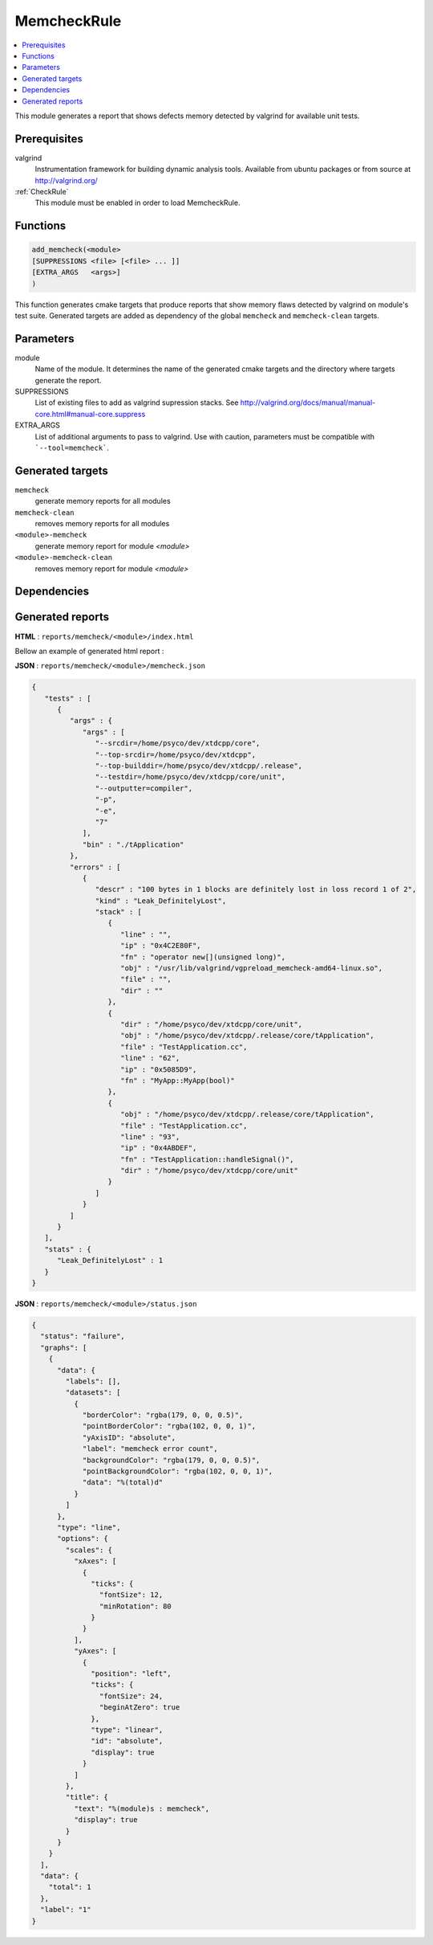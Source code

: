 .. _MemcheckRule:

---------------
MemcheckRule
---------------

.. contents::
   :local:

This module generates a report that shows defects memory detected by valgrind for
available unit tests.

Prerequisites
-------------

valgrind
  Instrumentation framework for building dynamic analysis tools. Available from ubuntu
  packages or from source at http://valgrind.org/

:ref:`CheckRule`
  This module must be enabled in order to load MemcheckRule.


Functions
---------

.. code-block:: cmake

  add_memcheck(<module>
  [SUPPRESSIONS <file> [<file> ... ]]
  [EXTRA_ARGS   <args>]
  )

This function generates cmake targets that produce reports that show memory flaws
detected by valgrind on module's test suite. Generated targets are added as dependency
of the global ``memcheck`` and ``memcheck-clean`` targets.



Parameters
----------

module
  Name of the module. It determines the name of the generated cmake
  targets and the directory where targets generate the report.

SUPPRESSIONS
  List of existing files to add as valgrind supression stacks. See
  http://valgrind.org/docs/manual/manual-core.html#manual-core.suppress

EXTRA_ARGS
  List of additional arguments to pass to valgrind. Use with caution,
  parameters must be compatible with ```--tool=memcheck```.

Generated targets
-----------------

``memcheck``
  generate memory reports for all modules

``memcheck-clean``
   removes memory reports for all modules

``<module>-memcheck``
  generate memory report for module *<module>*

``<module>-memcheck-clean``
  removes memory report for module *<module>*

Dependencies
------------

.. graphviz::

   digraph G {
     rankdir="LR";
     node [shape=box, style=filled, fillcolor="#ffff99", fontsize=12];
     "memcheck" -> "<module>-memcheck"
     "<module>-memcheck" -> "<module>-check-build"
     "<module>-memcheck" -> "<module>-check-run-forced"
   }

Generated reports
-----------------


**HTML** : ``reports/memcheck/<module>/index.html``

Bellow an example of generated html report :

.. image:: _static/memcheck.png
  :align: center

**JSON** : ``reports/memcheck/<module>/memcheck.json``

.. code-block:: json

  {
     "tests" : [
        {
           "args" : {
              "args" : [
                 "--srcdir=/home/psyco/dev/xtdcpp/core",
                 "--top-srcdir=/home/psyco/dev/xtdcpp",
                 "--top-builddir=/home/psyco/dev/xtdcpp/.release",
                 "--testdir=/home/psyco/dev/xtdcpp/core/unit",
                 "--outputter=compiler",
                 "-p",
                 "-e",
                 "7"
              ],
              "bin" : "./tApplication"
           },
           "errors" : [
              {
                 "descr" : "100 bytes in 1 blocks are definitely lost in loss record 1 of 2",
                 "kind" : "Leak_DefinitelyLost",
                 "stack" : [
                    {
                       "line" : "",
                       "ip" : "0x4C2E80F",
                       "fn" : "operator new[](unsigned long)",
                       "obj" : "/usr/lib/valgrind/vgpreload_memcheck-amd64-linux.so",
                       "file" : "",
                       "dir" : ""
                    },
                    {
                       "dir" : "/home/psyco/dev/xtdcpp/core/unit",
                       "obj" : "/home/psyco/dev/xtdcpp/.release/core/tApplication",
                       "file" : "TestApplication.cc",
                       "line" : "62",
                       "ip" : "0x5085D9",
                       "fn" : "MyApp::MyApp(bool)"
                    },
                    {
                       "obj" : "/home/psyco/dev/xtdcpp/.release/core/tApplication",
                       "file" : "TestApplication.cc",
                       "line" : "93",
                       "ip" : "0x4ABDEF",
                       "fn" : "TestApplication::handleSignal()",
                       "dir" : "/home/psyco/dev/xtdcpp/core/unit"
                    }
                 ]
              }
           ]
        }
     ],
     "stats" : {
        "Leak_DefinitelyLost" : 1
     }
  }


**JSON** : ``reports/memcheck/<module>/status.json``

.. code-block:: json

  {
    "status": "failure",
    "graphs": [
      {
        "data": {
          "labels": [],
          "datasets": [
            {
              "borderColor": "rgba(179, 0, 0, 0.5)",
              "pointBorderColor": "rgba(102, 0, 0, 1)",
              "yAxisID": "absolute",
              "label": "memcheck error count",
              "backgroundColor": "rgba(179, 0, 0, 0.5)",
              "pointBackgroundColor": "rgba(102, 0, 0, 1)",
              "data": "%(total)d"
            }
          ]
        },
        "type": "line",
        "options": {
          "scales": {
            "xAxes": [
              {
                "ticks": {
                  "fontSize": 12,
                  "minRotation": 80
                }
              }
            ],
            "yAxes": [
              {
                "position": "left",
                "ticks": {
                  "fontSize": 24,
                  "beginAtZero": true
                },
                "type": "linear",
                "id": "absolute",
                "display": true
              }
            ]
          },
          "title": {
            "text": "%(module)s : memcheck",
            "display": true
          }
        }
      }
    ],
    "data": {
      "total": 1
    },
    "label": "1"
  }



..
   Local Variables:
   ispell-local-dictionary: "en"
   End:
